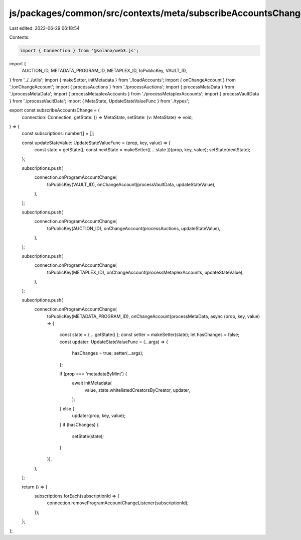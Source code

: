js/packages/common/src/contexts/meta/subscribeAccountsChange.ts
===============================================================

Last edited: 2022-06-29 06:18:54

Contents:

.. code-block:: ts

    import { Connection } from '@solana/web3.js';
import {
  AUCTION_ID,
  METADATA_PROGRAM_ID,
  METAPLEX_ID,
  toPublicKey,
  VAULT_ID,
} from '../../utils';
import { makeSetter, initMetadata } from './loadAccounts';
import { onChangeAccount } from './onChangeAccount';
import { processAuctions } from './processAuctions';
import { processMetaData } from './processMetaData';
import { processMetaplexAccounts } from './processMetaplexAccounts';
import { processVaultData } from './processVaultData';
import { MetaState, UpdateStateValueFunc } from './types';

export const subscribeAccountsChange = (
  connection: Connection,
  getState: () => MetaState,
  setState: (v: MetaState) => void,
) => {
  const subscriptions: number[] = [];

  const updateStateValue: UpdateStateValueFunc = (prop, key, value) => {
    const state = getState();
    const nextState = makeSetter({ ...state })(prop, key, value);
    setState(nextState);
  };

  subscriptions.push(
    connection.onProgramAccountChange(
      toPublicKey(VAULT_ID),
      onChangeAccount(processVaultData, updateStateValue),
    ),
  );

  subscriptions.push(
    connection.onProgramAccountChange(
      toPublicKey(AUCTION_ID),
      onChangeAccount(processAuctions, updateStateValue),
    ),
  );

  subscriptions.push(
    connection.onProgramAccountChange(
      toPublicKey(METAPLEX_ID),
      onChangeAccount(processMetaplexAccounts, updateStateValue),
    ),
  );

  subscriptions.push(
    connection.onProgramAccountChange(
      toPublicKey(METADATA_PROGRAM_ID),
      onChangeAccount(processMetaData, async (prop, key, value) => {
        const state = { ...getState() };
        const setter = makeSetter(state);
        let hasChanges = false;
        const updater: UpdateStateValueFunc = (...args) => {
          hasChanges = true;
          setter(...args);
        };

        if (prop === 'metadataByMint') {
          await initMetadata(
            value,
            state.whitelistedCreatorsByCreator,
            updater,
          );
        } else {
          updater(prop, key, value);
        }
        if (hasChanges) {
          setState(state);
        }
      }),
    ),
  );

  return () => {
    subscriptions.forEach(subscriptionId => {
      connection.removeProgramAccountChangeListener(subscriptionId);
    });
  };
};



